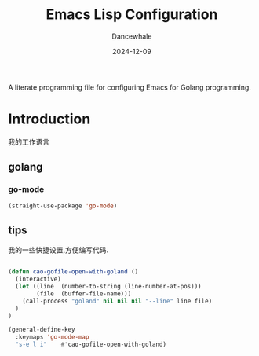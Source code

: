 #+title:  Emacs Lisp Configuration
#+author: Dancewhale
#+date:   2024-12-09
#+tags: emacs programming golang

#+description: configuring Emacs for Golang programming.
#+property:    header-args:emacs-lisp  :tangle yes
#+auto_tangle: vars:org-babel-tangle-comment-format-beg:org-babel-tangle-comment-format-end t

A literate programming file for configuring Emacs for Golang programming.

#+begin_src emacs-lisp :comments link :exports none
;;; czy-golang --- configuring Emacs for Lisp programming. -*- lexical-binding: t; -*-
;;
;; © 2022-2023 Dancewhale
;;   Licensed under a Creative Commons Attribution 4.0 International License.
;;   See http://creativecommons.org/licenses/by/4.0/
;;
;; Author: Dancewhale
;; Maintainer: Dancewhale
;; Created: 2024-12-11
;;
;; This file is not part of GNU Emacs.
;;
;; *NB:* Do not edit this file. Instead, edit the original literate file at:
;;            /Users/dancewhale/other/hamacs/czy-lisp.org
;;       And tangle the file to recreate this one.
;;
;;; Code:
  #+end_src

* Introduction
我的工作语言
** golang
*** go-mode
#+name: go-mode
#+begin_src emacs-lisp :comments link
  (straight-use-package 'go-mode)

  #+end_src
** tips
我的一些快捷设置,方便编写代码.
#+name: goland-tips
#+begin_src emacs-lisp  :comments link

(defun cao-gofile-open-with-goland ()
  (interactive)
  (let ((line  (number-to-string (line-number-at-pos)))
        (file  (buffer-file-name)))
    (call-process "goland" nil nil nil "--line" line file)
  )
)

(general-define-key
  :keymaps 'go-mode-map
  "s-e l i"    #'cao-gofile-open-with-goland)
    #+end_src



* Technical Artifacts                                :noexport:
Let's =provide= a name so we can =require= this file:

#+begin_src emacs-lisp :comments link :exports none
(provide 'czy-programming-golang)
;;; czy-programming-golang.el ends here
  #+end_src
